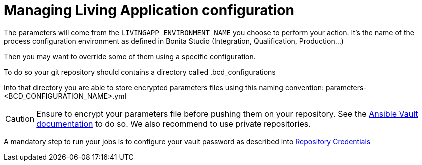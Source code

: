 = Managing Living Application configuration
:description: Explain how to manage a Living application.
:page-aliases: Continuous_Delivery_Managing_Living_Application_configuration.adoc

The parameters will come from the `LIVINGAPP_ENVIRONMENT_NAME` you choose to perform your action. It's the name of the process configuration environment as defined in Bonita Studio (Integration, Qualification, Production...)

Then you may want to override some of them using a specific configuration.

To do so your git repository should contains a directory called .bcd_configurations

Into that directory you are able to store encrypted parameters files using this naming convention: parameters-<BCD_CONFIGURATION_NAME>.yml

CAUTION: Ensure to encrypt your parameters file before pushing them on your repository. See the https://docs.ansible.com/ansible/latest/user_guide/vault.html[Ansible Vault documentation] to do so. We also recommend to use private repositories.

A mandatory step to run your jobs is to configure your vault password as described into xref:continuous-delivery:configuring-the-platform.adoc#repository_credentials[Repository Credentials]
